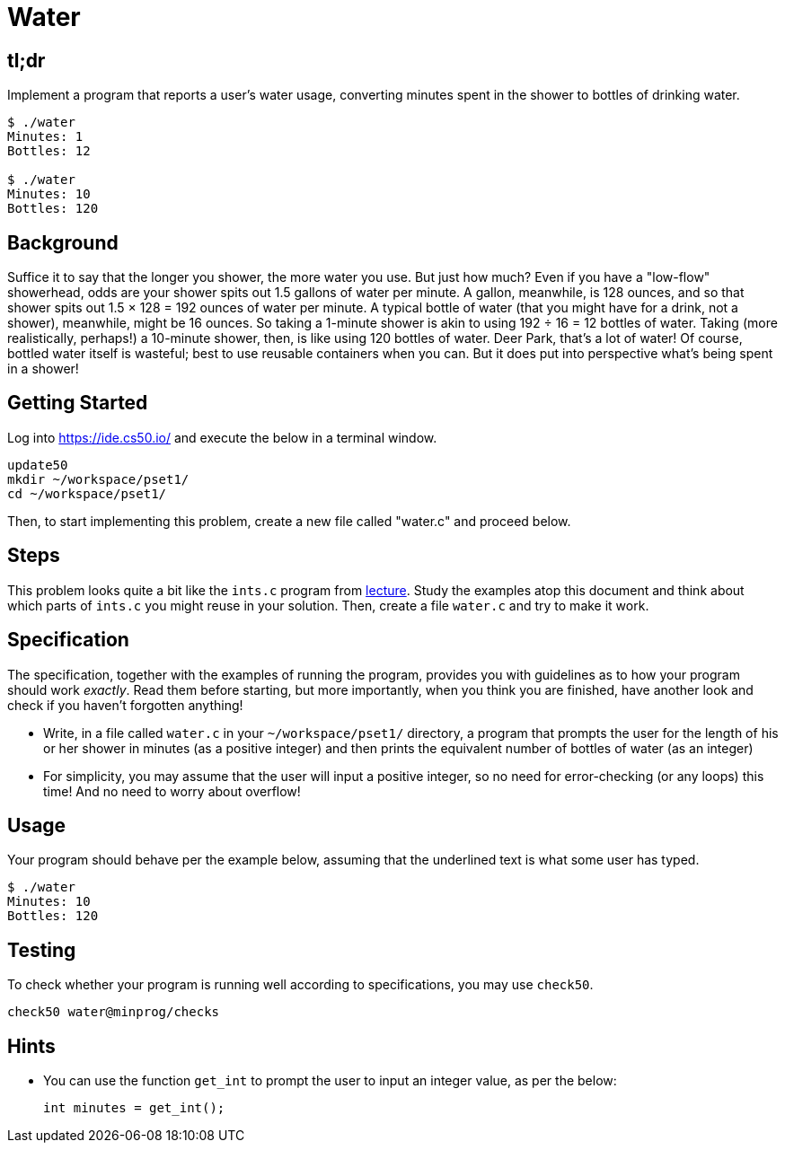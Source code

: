 = Water

== tl;dr

Implement a program that reports a user's water usage, converting minutes spent in the shower to bottles of drinking water.

[source,subs=quotes]
----
$ [underline]#./water#
Minutes: [underline]#1#
Bottles: 12

$ [underline]#./water#
Minutes: [underline]#10#
Bottles: 120
----

== Background

Suffice it to say that the longer you shower, the more water you use. But just how much? Even if you have a "low-flow" showerhead, odds are your shower spits out 1.5 gallons of water per minute. A gallon, meanwhile, is 128 ounces, and so that shower spits out 1.5 × 128 = 192 ounces of water per minute. A typical bottle of water (that you might have for a drink, not a shower), meanwhile, might be 16 ounces. So taking a 1-minute shower is akin to using 192 ÷ 16 = 12 bottles of water. Taking (more realistically, perhaps!) a 10-minute shower, then, is like using 120 bottles of water. Deer Park, that's a lot of water! Of course, bottled water itself is wasteful; best to use reusable containers when you can. But it does put into perspective what's being spent in a shower!

== Getting Started

Log into <https://ide.cs50.io/> and execute the below in a terminal window.

[source, c]
----
update50
mkdir ~/workspace/pset1/
cd ~/workspace/pset1/
----

Then, to start implementing this problem, create a new file called "water.c" and proceed below.

== Steps

This problem looks quite a bit like the `ints.c` program from link:/lectures/lecture-1[lecture]. Study the examples atop this document and think about which parts of `ints.c` you might reuse in your solution. Then, create a file `water.c` and try to make it work.

== Specification

The specification, together with the examples of running the program, provides you with guidelines as to how your program should work _exactly_. Read them before starting, but more importantly, when you think you are finished, have another look and check if you haven't forgotten anything!

* Write, in a file called `water.c` in your `~/workspace/pset1/` directory, a program that prompts the user for the length of his or her shower in minutes (as a positive integer) and then prints the equivalent number of bottles of water (as an integer)
* For simplicity, you may assume that the user will input a positive integer, so no need for error-checking (or any loops) this time! And no need to worry about overflow!

== Usage

Your program should behave per the example below, assuming that the underlined text is what some user has typed.

[source,subs=quotes,text]
----
$ [underline]#./water#
Minutes: [underline]#10#
Bottles: 120
----

== Testing

To check whether your program is running well according to specifications, you may use `check50`.

[source,text]
----
check50 water@minprog/checks
----

== Hints

* You can use the function `get_int` to prompt the user to input an integer value, as per the below:
+
[source, c]
----
int minutes = get_int();
----
+
